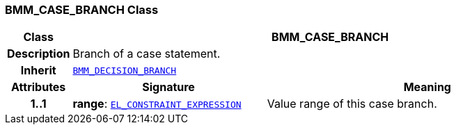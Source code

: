 === BMM_CASE_BRANCH Class

[cols="^1,3,5"]
|===
h|*Class*
2+^h|*BMM_CASE_BRANCH*

h|*Description*
2+a|Branch of a case statement.

h|*Inherit*
2+|`<<_bmm_decision_branch_class,BMM_DECISION_BRANCH>>`

h|*Attributes*
^h|*Signature*
^h|*Meaning*

h|*1..1*
|*range*: `<<_el_constraint_expression_class,EL_CONSTRAINT_EXPRESSION>>`
a|Value range of this case branch.
|===

